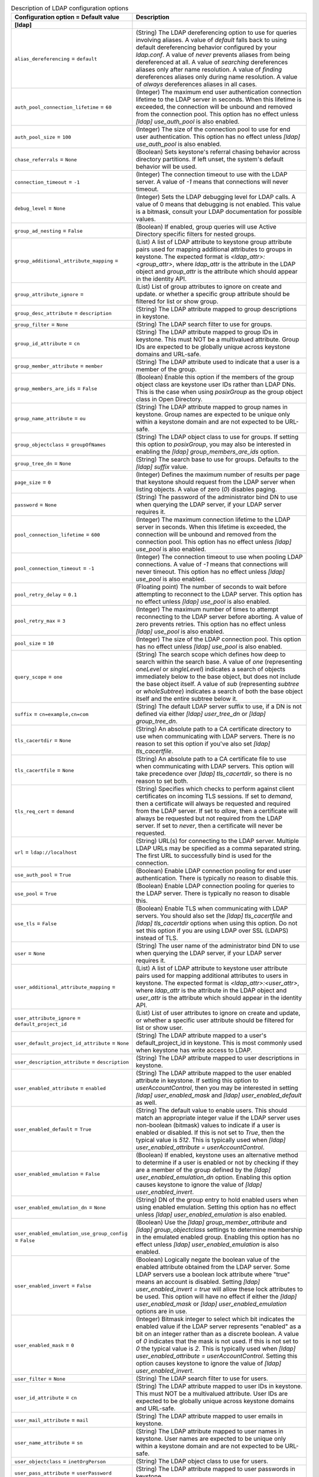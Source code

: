 ..
    Warning: Do not edit this file. It is automatically generated from the
    software project's code and your changes will be overwritten.

    The tool to generate this file lives in openstack-doc-tools repository.

    Please make any changes needed in the code, then run the
    autogenerate-config-doc tool from the openstack-doc-tools repository, or
    ask for help on the documentation mailing list, IRC channel or meeting.

.. _keystone-ldap:

.. list-table:: Description of LDAP configuration options
   :header-rows: 1
   :class: config-ref-table

   * - Configuration option = Default value
     - Description
   * - **[ldap]**
     -
   * - ``alias_dereferencing`` = ``default``
     - (String) The LDAP dereferencing option to use for queries involving aliases. A value of `default` falls back to using default dereferencing behavior configured by your `ldap.conf`. A value of `never` prevents aliases from being dereferenced at all. A value of `searching` dereferences aliases only after name resolution. A value of `finding` dereferences aliases only during name resolution. A value of `always` dereferences aliases in all cases.
   * - ``auth_pool_connection_lifetime`` = ``60``
     - (Integer) The maximum end user authentication connection lifetime to the LDAP server in seconds. When this lifetime is exceeded, the connection will be unbound and removed from the connection pool. This option has no effect unless `[ldap] use_auth_pool` is also enabled.
   * - ``auth_pool_size`` = ``100``
     - (Integer) The size of the connection pool to use for end user authentication. This option has no effect unless `[ldap] use_auth_pool` is also enabled.
   * - ``chase_referrals`` = ``None``
     - (Boolean) Sets keystone's referral chasing behavior across directory partitions. If left unset, the system's default behavior will be used.
   * - ``connection_timeout`` = ``-1``
     - (Integer) The connection timeout to use with the LDAP server. A value of `-1` means that connections will never timeout.
   * - ``debug_level`` = ``None``
     - (Integer) Sets the LDAP debugging level for LDAP calls. A value of 0 means that debugging is not enabled. This value is a bitmask, consult your LDAP documentation for possible values.
   * - ``group_ad_nesting`` = ``False``
     - (Boolean) If enabled, group queries will use Active Directory specific filters for nested groups.
   * - ``group_additional_attribute_mapping`` =
     - (List) A list of LDAP attribute to keystone group attribute pairs used for mapping additional attributes to groups in keystone. The expected format is `<ldap_attr>:<group_attr>`, where `ldap_attr` is the attribute in the LDAP object and `group_attr` is the attribute which should appear in the identity API.
   * - ``group_attribute_ignore`` =
     - (List) List of group attributes to ignore on create and update. or whether a specific group attribute should be filtered for list or show group.
   * - ``group_desc_attribute`` = ``description``
     - (String) The LDAP attribute mapped to group descriptions in keystone.
   * - ``group_filter`` = ``None``
     - (String) The LDAP search filter to use for groups.
   * - ``group_id_attribute`` = ``cn``
     - (String) The LDAP attribute mapped to group IDs in keystone. This must NOT be a multivalued attribute. Group IDs are expected to be globally unique across keystone domains and URL-safe.
   * - ``group_member_attribute`` = ``member``
     - (String) The LDAP attribute used to indicate that a user is a member of the group.
   * - ``group_members_are_ids`` = ``False``
     - (Boolean) Enable this option if the members of the group object class are keystone user IDs rather than LDAP DNs. This is the case when using `posixGroup` as the group object class in Open Directory.
   * - ``group_name_attribute`` = ``ou``
     - (String) The LDAP attribute mapped to group names in keystone. Group names are expected to be unique only within a keystone domain and are not expected to be URL-safe.
   * - ``group_objectclass`` = ``groupOfNames``
     - (String) The LDAP object class to use for groups. If setting this option to `posixGroup`, you may also be interested in enabling the `[ldap] group_members_are_ids` option.
   * - ``group_tree_dn`` = ``None``
     - (String) The search base to use for groups. Defaults to the `[ldap] suffix` value.
   * - ``page_size`` = ``0``
     - (Integer) Defines the maximum number of results per page that keystone should request from the LDAP server when listing objects. A value of zero (`0`) disables paging.
   * - ``password`` = ``None``
     - (String) The password of the administrator bind DN to use when querying the LDAP server, if your LDAP server requires it.
   * - ``pool_connection_lifetime`` = ``600``
     - (Integer) The maximum connection lifetime to the LDAP server in seconds. When this lifetime is exceeded, the connection will be unbound and removed from the connection pool. This option has no effect unless `[ldap] use_pool` is also enabled.
   * - ``pool_connection_timeout`` = ``-1``
     - (Integer) The connection timeout to use when pooling LDAP connections. A value of `-1` means that connections will never timeout. This option has no effect unless `[ldap] use_pool` is also enabled.
   * - ``pool_retry_delay`` = ``0.1``
     - (Floating point) The number of seconds to wait before attempting to reconnect to the LDAP server. This option has no effect unless `[ldap] use_pool` is also enabled.
   * - ``pool_retry_max`` = ``3``
     - (Integer) The maximum number of times to attempt reconnecting to the LDAP server before aborting. A value of zero prevents retries. This option has no effect unless `[ldap] use_pool` is also enabled.
   * - ``pool_size`` = ``10``
     - (Integer) The size of the LDAP connection pool. This option has no effect unless `[ldap] use_pool` is also enabled.
   * - ``query_scope`` = ``one``
     - (String) The search scope which defines how deep to search within the search base. A value of `one` (representing `oneLevel` or `singleLevel`) indicates a search of objects immediately below to the base object, but does not include the base object itself. A value of `sub` (representing `subtree` or `wholeSubtree`) indicates a search of both the base object itself and the entire subtree below it.
   * - ``suffix`` = ``cn=example,cn=com``
     - (String) The default LDAP server suffix to use, if a DN is not defined via either `[ldap] user_tree_dn` or `[ldap] group_tree_dn`.
   * - ``tls_cacertdir`` = ``None``
     - (String) An absolute path to a CA certificate directory to use when communicating with LDAP servers. There is no reason to set this option if you've also set `[ldap] tls_cacertfile`.
   * - ``tls_cacertfile`` = ``None``
     - (String) An absolute path to a CA certificate file to use when communicating with LDAP servers. This option will take precedence over `[ldap] tls_cacertdir`, so there is no reason to set both.
   * - ``tls_req_cert`` = ``demand``
     - (String) Specifies which checks to perform against client certificates on incoming TLS sessions. If set to `demand`, then a certificate will always be requested and required from the LDAP server. If set to `allow`, then a certificate will always be requested but not required from the LDAP server. If set to `never`, then a certificate will never be requested.
   * - ``url`` = ``ldap://localhost``
     - (String) URL(s) for connecting to the LDAP server. Multiple LDAP URLs may be specified as a comma separated string. The first URL to successfully bind is used for the connection.
   * - ``use_auth_pool`` = ``True``
     - (Boolean) Enable LDAP connection pooling for end user authentication. There is typically no reason to disable this.
   * - ``use_pool`` = ``True``
     - (Boolean) Enable LDAP connection pooling for queries to the LDAP server. There is typically no reason to disable this.
   * - ``use_tls`` = ``False``
     - (Boolean) Enable TLS when communicating with LDAP servers. You should also set the `[ldap] tls_cacertfile` and `[ldap] tls_cacertdir` options when using this option. Do not set this option if you are using LDAP over SSL (LDAPS) instead of TLS.
   * - ``user`` = ``None``
     - (String) The user name of the administrator bind DN to use when querying the LDAP server, if your LDAP server requires it.
   * - ``user_additional_attribute_mapping`` =
     - (List) A list of LDAP attribute to keystone user attribute pairs used for mapping additional attributes to users in keystone. The expected format is `<ldap_attr>:<user_attr>`, where `ldap_attr` is the attribute in the LDAP object and `user_attr` is the attribute which should appear in the identity API.
   * - ``user_attribute_ignore`` = ``default_project_id``
     - (List) List of user attributes to ignore on create and update, or whether a specific user attribute should be filtered for list or show user.
   * - ``user_default_project_id_attribute`` = ``None``
     - (String) The LDAP attribute mapped to a user's default_project_id in keystone. This is most commonly used when keystone has write access to LDAP.
   * - ``user_description_attribute`` = ``description``
     - (String) The LDAP attribute mapped to user descriptions in keystone.
   * - ``user_enabled_attribute`` = ``enabled``
     - (String) The LDAP attribute mapped to the user enabled attribute in keystone. If setting this option to `userAccountControl`, then you may be interested in setting `[ldap] user_enabled_mask` and `[ldap] user_enabled_default` as well.
   * - ``user_enabled_default`` = ``True``
     - (String) The default value to enable users. This should match an appropriate integer value if the LDAP server uses non-boolean (bitmask) values to indicate if a user is enabled or disabled. If this is not set to `True`, then the typical value is `512`. This is typically used when `[ldap] user_enabled_attribute = userAccountControl`.
   * - ``user_enabled_emulation`` = ``False``
     - (Boolean) If enabled, keystone uses an alternative method to determine if a user is enabled or not by checking if they are a member of the group defined by the `[ldap] user_enabled_emulation_dn` option. Enabling this option causes keystone to ignore the value of `[ldap] user_enabled_invert`.
   * - ``user_enabled_emulation_dn`` = ``None``
     - (String) DN of the group entry to hold enabled users when using enabled emulation. Setting this option has no effect unless `[ldap] user_enabled_emulation` is also enabled.
   * - ``user_enabled_emulation_use_group_config`` = ``False``
     - (Boolean) Use the `[ldap] group_member_attribute` and `[ldap] group_objectclass` settings to determine membership in the emulated enabled group. Enabling this option has no effect unless `[ldap] user_enabled_emulation` is also enabled.
   * - ``user_enabled_invert`` = ``False``
     - (Boolean) Logically negate the boolean value of the enabled attribute obtained from the LDAP server. Some LDAP servers use a boolean lock attribute where "true" means an account is disabled. Setting `[ldap] user_enabled_invert = true` will allow these lock attributes to be used. This option will have no effect if either the `[ldap] user_enabled_mask` or `[ldap] user_enabled_emulation` options are in use.
   * - ``user_enabled_mask`` = ``0``
     - (Integer) Bitmask integer to select which bit indicates the enabled value if the LDAP server represents "enabled" as a bit on an integer rather than as a discrete boolean. A value of `0` indicates that the mask is not used. If this is not set to `0` the typical value is `2`. This is typically used when `[ldap] user_enabled_attribute = userAccountControl`. Setting this option causes keystone to ignore the value of `[ldap] user_enabled_invert`.
   * - ``user_filter`` = ``None``
     - (String) The LDAP search filter to use for users.
   * - ``user_id_attribute`` = ``cn``
     - (String) The LDAP attribute mapped to user IDs in keystone. This must NOT be a multivalued attribute. User IDs are expected to be globally unique across keystone domains and URL-safe.
   * - ``user_mail_attribute`` = ``mail``
     - (String) The LDAP attribute mapped to user emails in keystone.
   * - ``user_name_attribute`` = ``sn``
     - (String) The LDAP attribute mapped to user names in keystone. User names are expected to be unique only within a keystone domain and are not expected to be URL-safe.
   * - ``user_objectclass`` = ``inetOrgPerson``
     - (String) The LDAP object class to use for users.
   * - ``user_pass_attribute`` = ``userPassword``
     - (String) The LDAP attribute mapped to user passwords in keystone.
   * - ``user_tree_dn`` = ``None``
     - (String) The search base to use for users. Defaults to the `[ldap] suffix` value.
